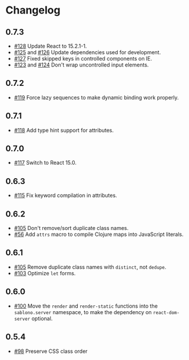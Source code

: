 * Changelog
** 0.7.3

- [[https://github.com/r0man/sablono/pull/128][#128]] Update React to 15.2.1-1.
- [[https://github.com/r0man/sablono/pull/125][#125]] and [[https://github.com/r0man/sablono/pull/126][#126]] Update dependencies used for development.
- [[https://github.com/r0man/sablono/pull/127][#127]] Fixed skipped keys in controlled components on IE.
- [[https://github.com/r0man/sablono/pull/123][#123]] and [[https://github.com/r0man/sablono/pull/124][#124]] Don't wrap uncontrolled input elements.

** 0.7.2

- [[https://github.com/r0man/sablono/issues/119][#119]] Force lazy sequences to make dynamic binding work properly.

** 0.7.1

- [[https://github.com/r0man/sablono/pull/118][#118]] Add type hint support for attributes.

** 0.7.0

- [[https://github.com/r0man/sablono/pull/117][#117]] Switch to React 15.0.

** 0.6.3

- [[https://github.com/r0man/sablono/issues/115][#115]] Fix keyword compilation in attributes.

** 0.6.2

- [[https://github.com/r0man/sablono/pull/105][#105]] Don't remove/sort duplicate class names.
- [[https://github.com/r0man/sablono/issues/56][#56]] Add =attrs= macro to compile Clojure maps into JavaScript
  literals.

** 0.6.1

- [[https://github.com/r0man/sablono/pull/105][#105]] Remove duplicate class names with =distinct=, not =dedupe=.
- [[https://github.com/r0man/sablono/issues/103][#103]] Optimize =let= forms.

** 0.6.0

- [[https://github.com/r0man/sablono/issues/100][#100]] Move the =render= and =render-static= functions into the
  =sablono.server= namespace, to make the dependency on
  =react-dom-server= optional.

** 0.5.4

- [[https://github.com/r0man/sablono/issues/98][#98]] Preserve CSS class order
